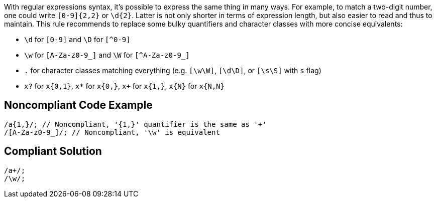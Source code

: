 With regular expressions syntax, it's possible to express the same thing in many ways. For example, to match a two-digit number, one could write `+[0-9]{2,2}+` or `+\d{2}+`. Latter is not only shorter in terms of expression length, but also easier to read and thus to maintain. This rule recommends to replace some bulky quantifiers and character classes with more concise equivalents:

* `+\d+` for `+[0-9]+` and `+\D+` for `[^0-9]`
* `+\w+` for `+[A-Za-z0-9_]+` and `+\W+` for `[^A-Za-z0-9_]`
* `+.+` for character classes matching everything (e.g. `+[\w\W]+`, `+[\d\D]+`, or `+[\s\S]+` with `+s+` flag)
* `+x?+` for `+x{0,1}+`, `+x*+` for `+x{0,}+`, `+x++` for `+x{1,}+`, `+x{N}+` for `+x{N,N}+`

== Noncompliant Code Example

----
/a{1,}/; // Noncompliant, '{1,}' quantifier is the same as '+'
/[A-Za-z0-9_]/; // Noncompliant, '\w' is equivalent

----

== Compliant Solution

----
/a+/;
/\w/;
----
